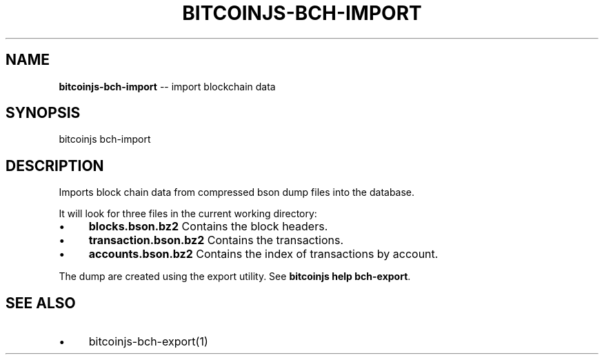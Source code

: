 .\" Generated with Ronnjs/v0.1
.\" http://github.com/kapouer/ronnjs/
.
.TH "BITCOINJS\-BCH\-IMPORT" "1" "July 2011" "" ""
.
.SH "NAME"
\fBbitcoinjs-bch-import\fR \-\- import blockchain data
.
.SH "SYNOPSIS"
.
.nf
bitcoinjs bch\-import
.
.fi
.
.SH "DESCRIPTION"
Imports block chain data from compressed bson dump files into the
database\.
.
.P
It will look for three files in the current working directory:
.
.IP "\(bu" 4
\fBblocks\.bson\.bz2\fR
Contains the block headers\.
.
.IP "\(bu" 4
\fBtransaction\.bson\.bz2\fR
Contains the transactions\.
.
.IP "\(bu" 4
\fBaccounts\.bson\.bz2\fR
Contains the index of transactions by account\.
.
.IP "" 0
.
.P
The dump are created using the export utility\. See \fBbitcoinjs help
bch\-export\fR\|\.
.
.SH "SEE ALSO"
.
.IP "\(bu" 4
bitcoinjs\-bch\-export(1)
.
.IP "" 0
